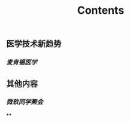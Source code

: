 #+TITLE: Contents
** 医学技术新趋势
:PROPERTIES:
:heading: true
:END:
*** [[麦肯锡医学]]
** 其他内容
:PROPERTIES:
:heading: true
:END:
*** [[微软同学聚会]]
**
